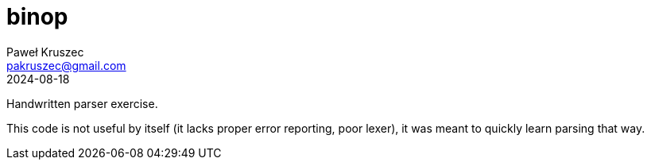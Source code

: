 [#README]
= binop
:revdate: 2024-08-18
:author: Paweł Kruszec
:email: pakruszec@gmail.com

Handwritten parser exercise.

This code is not useful by itself (it lacks proper error reporting, poor lexer), it was meant to quickly learn parsing that way.

